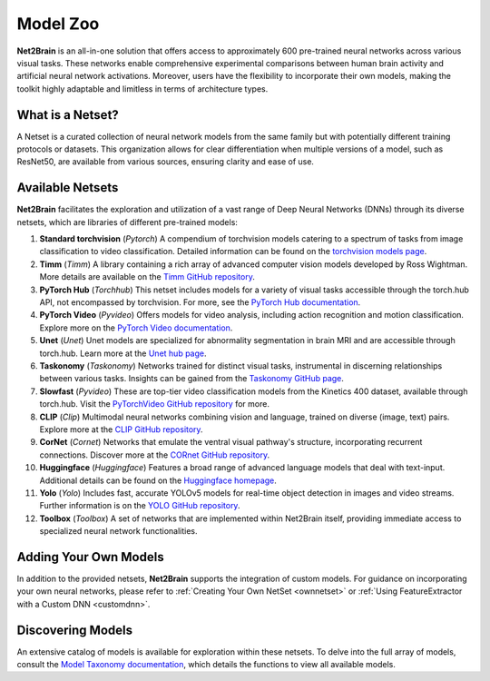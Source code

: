 Model Zoo
================

**Net2Brain** is an all-in-one solution that offers access to approximately 600 pre-trained neural networks across various visual tasks. These networks enable comprehensive experimental comparisons between human brain activity and artificial neural network activations. Moreover, users have the flexibility to incorporate their own models, making the toolkit highly adaptable and limitless in terms of architecture types.


What is a Netset?
-----------------
A Netset is a curated collection of neural network models from the same family but with potentially different training protocols or datasets. This organization allows for clear differentiation when multiple versions of a model, such as ResNet50, are available from various sources, ensuring clarity and ease of use.


Available Netsets
-----------------

**Net2Brain** facilitates the exploration and utilization of a vast range of Deep Neural Networks (DNNs) through its diverse netsets, which are libraries of different pre-trained models:

1. **Standard torchvision** (`Pytorch`)
   A compendium of torchvision models catering to a spectrum of tasks from image classification to video classification. Detailed information can be found on the `torchvision models page <https://pytorch.org/vision/stable/models.html>`_.

2. **Timm** (`Timm`)
   A library containing a rich array of advanced computer vision models developed by Ross Wightman. More details are available on the `Timm GitHub repository <https://github.com/rwightman/pytorch-image-models#models>`_.

3. **PyTorch Hub** (`Torchhub`)
   This netset includes models for a variety of visual tasks accessible through the torch.hub API, not encompassed by torchvision. For more, see the `PyTorch Hub documentation <https://pytorch.org/docs/stable/hub.html>`_.

4. **PyTorch Video** (`Pyvideo`)
   Offers models for video analysis, including action recognition and motion classification. Explore more on the `PyTorch Video documentation <https://pytorch.org/docs/stable/hub.html>`_.

5. **Unet** (`Unet`)
   Unet models are specialized for abnormality segmentation in brain MRI and are accessible through torch.hub. Learn more at the `Unet hub page <https://pytorch.org/hub/mateuszbuda_brain-segmentation-pytorch_unet/>`_.

6. **Taskonomy** (`Taskonomy`)
   Networks trained for distinct visual tasks, instrumental in discerning relationships between various tasks. Insights can be gained from the `Taskonomy GitHub page <https://github.com/StanfordVL/taskonomy>`_.

7. **Slowfast** (`Pyvideo`)
   These are top-tier video classification models from the Kinetics 400 dataset, available through torch.hub. Visit the `PyTorchVideo GitHub repository <https://github.com/facebookresearch/pytorchvideo>`_ for more.

8. **CLIP** (`Clip`)
   Multimodal neural networks combining vision and language, trained on diverse (image, text) pairs. Explore more at the `CLIP GitHub repository <https://github.com/openai/CLIP>`_.

9. **CorNet** (`Cornet`)
   Networks that emulate the ventral visual pathway's structure, incorporating recurrent connections. Discover more at the `CORnet GitHub repository <https://github.com/dicarlolab/CORnet>`_.

10. **Huggingface** (`Huggingface`)
    Features a broad range of advanced language models that deal with text-input. Additional details can be found on the `Huggingface homepage <https://huggingface.co/>`_.

11. **Yolo** (`Yolo`)
    Includes fast, accurate YOLOv5 models for real-time object detection in images and video streams. Further information is on the `YOLO GitHub repository <https://github.com/ultralytics/yolov5>`_.

12. **Toolbox** (`Toolbox`)
    A set of networks that are implemented within Net2Brain itself, providing immediate access to specialized neural network functionalities.


Adding Your Own Models
----------------------
In addition to the provided netsets, **Net2Brain** supports the integration of custom models. For guidance on incorporating your own neural networks, please refer to :ref:`Creating Your Own NetSet <ownnetset>` or :ref:`Using FeatureExtractor with a Custom DNN <customdnn>`.

Discovering Models
------------------
An extensive catalog of models is available for exploration within these netsets. To delve into the full array of models, consult the `Model Taxonomy documentation <https://net2brain.readthedocs.io/en/latest/taxonomy.html>`_, which details the functions to view all available models.

.. _taxonomy.rst: taxonomy.rst
.. _Adding Custom Models documentation: your-link-placeholder
